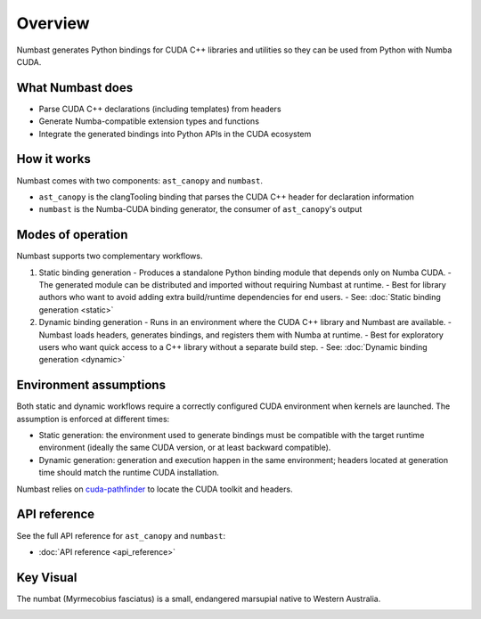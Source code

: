 Overview
========

Numbast generates Python bindings for CUDA C++ libraries and utilities so they can be used from Python with Numba CUDA.

What Numbast does
-----------------

- Parse CUDA C++ declarations (including templates) from headers
- Generate Numba-compatible extension types and functions
- Integrate the generated bindings into Python APIs in the CUDA ecosystem

How it works
------------

Numbast comes with two components: ``ast_canopy`` and ``numbast``.

- ``ast_canopy`` is the clangTooling binding that parses the CUDA C++ header for declaration information
- ``numbast`` is the Numba-CUDA binding generator, the consumer of ``ast_canopy``'s output

Modes of operation
------------------

Numbast supports two complementary workflows.

1. Static binding generation
   - Produces a standalone Python binding module that depends only on Numba CUDA.
   - The generated module can be distributed and imported without requiring Numbast at runtime.
   - Best for library authors who want to avoid adding extra build/runtime dependencies for end users.
   - See: :doc:`Static binding generation <static>`

2. Dynamic binding generation
   - Runs in an environment where the CUDA C++ library and Numbast are available.
   - Numbast loads headers, generates bindings, and registers them with Numba at runtime.
   - Best for exploratory users who want quick access to a C++ library without a separate build step.
   - See: :doc:`Dynamic binding generation <dynamic>`

Environment assumptions
-----------------------

Both static and dynamic workflows require a correctly configured CUDA environment when kernels are launched.
The assumption is enforced at different times:

- Static generation: the environment used to generate bindings must be compatible with the target runtime environment
  (ideally the same CUDA version, or at least backward compatible).
- Dynamic generation: generation and execution happen in the same environment; headers located at generation time should
  match the runtime CUDA installation.

Numbast relies on `cuda-pathfinder <https://nvidia.github.io/cuda-python/cuda-pathfinder/latest/>`_ to locate the CUDA
toolkit and headers.

API reference
-------------

See the full API reference for ``ast_canopy`` and ``numbast``:

- :doc:`API reference <api_reference>`

Key Visual
----------

The numbat (Myrmecobius fasciatus) is a small, endangered marsupial native to Western Australia.

.. image:: ./_static/logo-light-mode.png
   :alt: Australian Numbat
